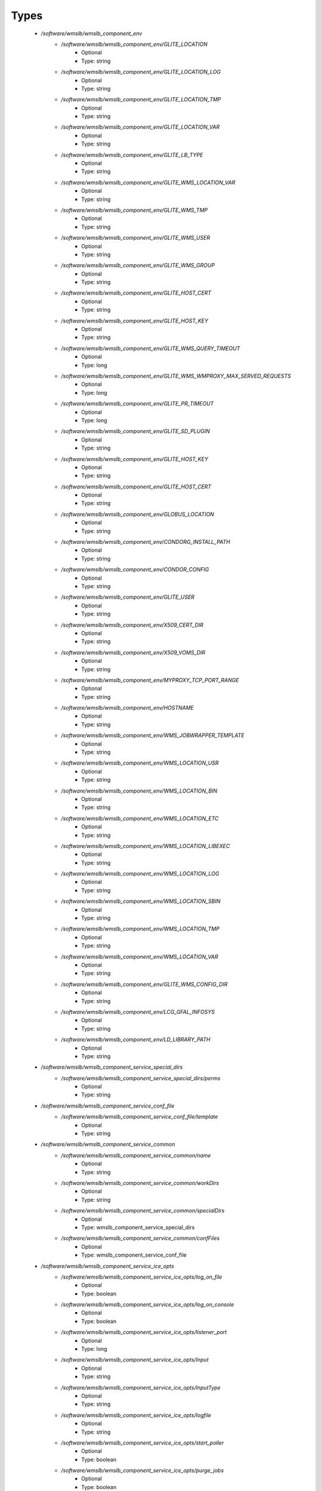 
Types
-----

 - `/software/wmslb/wmslb_component_env`
    - `/software/wmslb/wmslb_component_env/GLITE_LOCATION`
        - Optional
        - Type: string
    - `/software/wmslb/wmslb_component_env/GLITE_LOCATION_LOG`
        - Optional
        - Type: string
    - `/software/wmslb/wmslb_component_env/GLITE_LOCATION_TMP`
        - Optional
        - Type: string
    - `/software/wmslb/wmslb_component_env/GLITE_LOCATION_VAR`
        - Optional
        - Type: string
    - `/software/wmslb/wmslb_component_env/GLITE_LB_TYPE`
        - Optional
        - Type: string
    - `/software/wmslb/wmslb_component_env/GLITE_WMS_LOCATION_VAR`
        - Optional
        - Type: string
    - `/software/wmslb/wmslb_component_env/GLITE_WMS_TMP`
        - Optional
        - Type: string
    - `/software/wmslb/wmslb_component_env/GLITE_WMS_USER`
        - Optional
        - Type: string
    - `/software/wmslb/wmslb_component_env/GLITE_WMS_GROUP`
        - Optional
        - Type: string
    - `/software/wmslb/wmslb_component_env/GLITE_HOST_CERT`
        - Optional
        - Type: string
    - `/software/wmslb/wmslb_component_env/GLITE_HOST_KEY`
        - Optional
        - Type: string
    - `/software/wmslb/wmslb_component_env/GLITE_WMS_QUERY_TIMEOUT`
        - Optional
        - Type: long
    - `/software/wmslb/wmslb_component_env/GLITE_WMS_WMPROXY_MAX_SERVED_REQUESTS`
        - Optional
        - Type: long
    - `/software/wmslb/wmslb_component_env/GLITE_PR_TIMEOUT`
        - Optional
        - Type: long
    - `/software/wmslb/wmslb_component_env/GLITE_SD_PLUGIN`
        - Optional
        - Type: string
    - `/software/wmslb/wmslb_component_env/GLITE_HOST_KEY`
        - Optional
        - Type: string
    - `/software/wmslb/wmslb_component_env/GLITE_HOST_CERT`
        - Optional
        - Type: string
    - `/software/wmslb/wmslb_component_env/GLOBUS_LOCATION`
        - Optional
        - Type: string
    - `/software/wmslb/wmslb_component_env/CONDORG_INSTALL_PATH`
        - Optional
        - Type: string
    - `/software/wmslb/wmslb_component_env/CONDOR_CONFIG`
        - Optional
        - Type: string
    - `/software/wmslb/wmslb_component_env/GLITE_USER`
        - Optional
        - Type: string
    - `/software/wmslb/wmslb_component_env/X509_CERT_DIR`
        - Optional
        - Type: string
    - `/software/wmslb/wmslb_component_env/X509_VOMS_DIR`
        - Optional
        - Type: string
    - `/software/wmslb/wmslb_component_env/MYPROXY_TCP_PORT_RANGE`
        - Optional
        - Type: string
    - `/software/wmslb/wmslb_component_env/HOSTNAME`
        - Optional
        - Type: string
    - `/software/wmslb/wmslb_component_env/WMS_JOBWRAPPER_TEMPLATE`
        - Optional
        - Type: string
    - `/software/wmslb/wmslb_component_env/WMS_LOCATION_USR`
        - Optional
        - Type: string
    - `/software/wmslb/wmslb_component_env/WMS_LOCATION_BIN`
        - Optional
        - Type: string
    - `/software/wmslb/wmslb_component_env/WMS_LOCATION_ETC`
        - Optional
        - Type: string
    - `/software/wmslb/wmslb_component_env/WMS_LOCATION_LIBEXEC`
        - Optional
        - Type: string
    - `/software/wmslb/wmslb_component_env/WMS_LOCATION_LOG`
        - Optional
        - Type: string
    - `/software/wmslb/wmslb_component_env/WMS_LOCATION_SBIN`
        - Optional
        - Type: string
    - `/software/wmslb/wmslb_component_env/WMS_LOCATION_TMP`
        - Optional
        - Type: string
    - `/software/wmslb/wmslb_component_env/WMS_LOCATION_VAR`
        - Optional
        - Type: string
    - `/software/wmslb/wmslb_component_env/GLITE_WMS_CONFIG_DIR`
        - Optional
        - Type: string
    - `/software/wmslb/wmslb_component_env/LCG_GFAL_INFOSYS`
        - Optional
        - Type: string
    - `/software/wmslb/wmslb_component_env/LD_LIBRARY_PATH`
        - Optional
        - Type: string
 - `/software/wmslb/wmslb_component_service_special_dirs`
    - `/software/wmslb/wmslb_component_service_special_dirs/perms`
        - Optional
        - Type: string
 - `/software/wmslb/wmslb_component_service_conf_file`
    - `/software/wmslb/wmslb_component_service_conf_file/template`
        - Optional
        - Type: string
 - `/software/wmslb/wmslb_component_service_common`
    - `/software/wmslb/wmslb_component_service_common/name`
        - Optional
        - Type: string
    - `/software/wmslb/wmslb_component_service_common/workDirs`
        - Optional
        - Type: string
    - `/software/wmslb/wmslb_component_service_common/specialDirs`
        - Optional
        - Type: wmslb_component_service_special_dirs
    - `/software/wmslb/wmslb_component_service_common/confFiles`
        - Optional
        - Type: wmslb_component_service_conf_file
 - `/software/wmslb/wmslb_component_service_ice_opts`
    - `/software/wmslb/wmslb_component_service_ice_opts/log_on_file`
        - Optional
        - Type: boolean
    - `/software/wmslb/wmslb_component_service_ice_opts/log_on_console`
        - Optional
        - Type: boolean
    - `/software/wmslb/wmslb_component_service_ice_opts/listener_port`
        - Optional
        - Type: long
    - `/software/wmslb/wmslb_component_service_ice_opts/Input`
        - Optional
        - Type: string
    - `/software/wmslb/wmslb_component_service_ice_opts/InputType`
        - Optional
        - Type: string
    - `/software/wmslb/wmslb_component_service_ice_opts/logfile`
        - Optional
        - Type: string
    - `/software/wmslb/wmslb_component_service_ice_opts/start_poller`
        - Optional
        - Type: boolean
    - `/software/wmslb/wmslb_component_service_ice_opts/purge_jobs`
        - Optional
        - Type: boolean
    - `/software/wmslb/wmslb_component_service_ice_opts/start_listener`
        - Optional
        - Type: boolean
    - `/software/wmslb/wmslb_component_service_ice_opts/start_subscription_updater`
        - Optional
        - Type: boolean
    - `/software/wmslb/wmslb_component_service_ice_opts/subscription_update_threshold_time`
        - Optional
        - Type: long
    - `/software/wmslb/wmslb_component_service_ice_opts/subscription_duration`
        - Optional
        - Type: long
    - `/software/wmslb/wmslb_component_service_ice_opts/poller_delay`
        - Optional
        - Type: long
    - `/software/wmslb/wmslb_component_service_ice_opts/poller_status_threshold_time`
        - Optional
        - Type: long
    - `/software/wmslb/wmslb_component_service_ice_opts/start_job_killer`
        - Optional
        - Type: boolean
    - `/software/wmslb/wmslb_component_service_ice_opts/job_cancellation_threshold_time`
        - Optional
        - Type: long
    - `/software/wmslb/wmslb_component_service_ice_opts/start_proxy_renewer`
        - Optional
        - Type: boolean
    - `/software/wmslb/wmslb_component_service_ice_opts/start_lease_updater`
        - Optional
        - Type: boolean
    - `/software/wmslb/wmslb_component_service_ice_opts/ice_host_cert`
        - Optional
        - Type: string
    - `/software/wmslb/wmslb_component_service_ice_opts/ice_host_key`
        - Optional
        - Type: string
    - `/software/wmslb/wmslb_component_service_ice_opts/cream_url_prefix`
        - Optional
        - Type: string
    - `/software/wmslb/wmslb_component_service_ice_opts/cream_url_postfix`
        - Optional
        - Type: string
    - `/software/wmslb/wmslb_component_service_ice_opts/creamdelegation_url_prefix`
        - Optional
        - Type: string
    - `/software/wmslb/wmslb_component_service_ice_opts/creamdelegation_url_postfix`
        - Optional
        - Type: string
    - `/software/wmslb/wmslb_component_service_ice_opts/cemon_url_prefix`
        - Optional
        - Type: string
    - `/software/wmslb/wmslb_component_service_ice_opts/cemon_url_postfix`
        - Optional
        - Type: string
    - `/software/wmslb/wmslb_component_service_ice_opts/ice_topic`
        - Optional
        - Type: string
    - `/software/wmslb/wmslb_component_service_ice_opts/lease_delta_time`
        - Optional
        - Type: long
    - `/software/wmslb/wmslb_component_service_ice_opts/notification_frequency`
        - Optional
        - Type: long
    - `/software/wmslb/wmslb_component_service_ice_opts/ice_log_level`
        - Optional
        - Type: long
    - `/software/wmslb/wmslb_component_service_ice_opts/listener_enable_authn`
        - Optional
        - Type: boolean
    - `/software/wmslb/wmslb_component_service_ice_opts/listener_enable_authz`
        - Optional
        - Type: boolean
    - `/software/wmslb/wmslb_component_service_ice_opts/max_logfile_size`
        - Optional
        - Type: long
    - `/software/wmslb/wmslb_component_service_ice_opts/max_logfile_rotations`
        - Optional
        - Type: long
    - `/software/wmslb/wmslb_component_service_ice_opts/max_ice_threads`
        - Optional
        - Type: long
    - `/software/wmslb/wmslb_component_service_ice_opts/persist_dir`
        - Optional
        - Type: string
    - `/software/wmslb/wmslb_component_service_ice_opts/soap_timeout`
        - Optional
        - Type: long
    - `/software/wmslb/wmslb_component_service_ice_opts/proxy_renewal_frequency`
        - Optional
        - Type: long
    - `/software/wmslb/wmslb_component_service_ice_opts/bulk_query_size`
        - Optional
        - Type: long
    - `/software/wmslb/wmslb_component_service_ice_opts/lease_update_frequency`
        - Optional
        - Type: long
    - `/software/wmslb/wmslb_component_service_ice_opts/max_ice_mem`
        - Optional
        - Type: long
    - `/software/wmslb/wmslb_component_service_ice_opts/ice_empty_threshold`
        - Optional
        - Type: long
 - `/software/wmslb/wmslb_component_service_ice`
    - `/software/wmslb/wmslb_component_service_ice/options`
        - Optional
        - Type: wmslb_component_service_ice_opts
 - `/software/wmslb/wmslb_component_service_jc_opts`
    - `/software/wmslb/wmslb_component_service_jc_opts/CondorSubmit`
        - Optional
        - Type: string
    - `/software/wmslb/wmslb_component_service_jc_opts/CondorRemove`
        - Optional
        - Type: string
    - `/software/wmslb/wmslb_component_service_jc_opts/CondorQuery`
        - Optional
        - Type: string
    - `/software/wmslb/wmslb_component_service_jc_opts/CondorRelease`
        - Optional
        - Type: string
    - `/software/wmslb/wmslb_component_service_jc_opts/CondorDagman`
        - Optional
        - Type: string
    - `/software/wmslb/wmslb_component_service_jc_opts/SubmitFileDir`
        - Optional
        - Type: string
    - `/software/wmslb/wmslb_component_service_jc_opts/OutputFileDir`
        - Optional
        - Type: string
    - `/software/wmslb/wmslb_component_service_jc_opts/Input`
        - Optional
        - Type: string
    - `/software/wmslb/wmslb_component_service_jc_opts/InputType`
        - Optional
        - Type: string
    - `/software/wmslb/wmslb_component_service_jc_opts/MaximumTimeAllowedForCondorMatch`
        - Optional
        - Type: long
    - `/software/wmslb/wmslb_component_service_jc_opts/DagmanMaxPre`
        - Optional
        - Type: long
    - `/software/wmslb/wmslb_component_service_jc_opts/LockFile`
        - Optional
        - Type: string
    - `/software/wmslb/wmslb_component_service_jc_opts/LogFile`
        - Optional
        - Type: string
    - `/software/wmslb/wmslb_component_service_jc_opts/LogLevel`
        - Optional
        - Type: long
        - Range: 1..6
    - `/software/wmslb/wmslb_component_service_jc_opts/ContainerRefreshThreshold`
        - Optional
        - Type: long
 - `/software/wmslb/wmslb_component_service_jc`
    - `/software/wmslb/wmslb_component_service_jc/options`
        - Optional
        - Type: wmslb_component_service_jc_opts
 - `/software/wmslb/wmslb_component_service_lbproxy_opts`
 - `/software/wmslb/wmslb_component_service_lbproxy`
    - `/software/wmslb/wmslb_component_service_lbproxy/options`
        - Optional
        - Type: wmslb_component_service_lbproxy_opts
 - `/software/wmslb/wmslb_component_service_lm_opts`
    - `/software/wmslb/wmslb_component_service_lm_opts/JobsPerCondorLog`
        - Optional
        - Type: string
    - `/software/wmslb/wmslb_component_service_lm_opts/LockFile`
        - Optional
        - Type: string
    - `/software/wmslb/wmslb_component_service_lm_opts/LogFile`
        - Optional
        - Type: string
    - `/software/wmslb/wmslb_component_service_lm_opts/LogLevel`
        - Optional
        - Type: long
        - Range: 1..6
    - `/software/wmslb/wmslb_component_service_lm_opts/ExternalLogFile`
        - Optional
        - Type: string
    - `/software/wmslb/wmslb_component_service_lm_opts/MainLoopDuration`
        - Optional
        - Type: long
    - `/software/wmslb/wmslb_component_service_lm_opts/CondorLogDir`
        - Optional
        - Type: string
    - `/software/wmslb/wmslb_component_service_lm_opts/CondorLogRecycleDir`
        - Optional
        - Type: string
    - `/software/wmslb/wmslb_component_service_lm_opts/MonitorInternalDir`
        - Optional
        - Type: string
    - `/software/wmslb/wmslb_component_service_lm_opts/IdRepositoryName`
        - Optional
        - Type: string
    - `/software/wmslb/wmslb_component_service_lm_opts/AbortedJobsTimeout`
        - Optional
        - Type: long
    - `/software/wmslb/wmslb_component_service_lm_opts/RemoveJobFiles`
        - Optional
        - Type: boolean
 - `/software/wmslb/wmslb_component_service_lm`
    - `/software/wmslb/wmslb_component_service_lm/options`
        - Optional
        - Type: wmslb_component_service_lm_opts
 - `/software/wmslb/wmslb_component_service_logger_opts`
 - `/software/wmslb/wmslb_component_service_logger`
    - `/software/wmslb/wmslb_component_service_logger/options`
        - Optional
        - Type: wmslb_component_service_logger_opts
 - `/software/wmslb/wmslb_component_service_ns_opts`
    - `/software/wmslb/wmslb_component_service_ns_opts/II_Port`
        - Optional
        - Type: string
    - `/software/wmslb/wmslb_component_service_ns_opts/Gris_Port`
        - Optional
        - Type: long
    - `/software/wmslb/wmslb_component_service_ns_opts/II_Timeout`
        - Optional
        - Type: long
    - `/software/wmslb/wmslb_component_service_ns_opts/Gris_Timeout`
        - Optional
        - Type: long
    - `/software/wmslb/wmslb_component_service_ns_opts/II_DN`
        - Optional
        - Type: string
    - `/software/wmslb/wmslb_component_service_ns_opts/Gris_DN`
        - Optional
        - Type: string
    - `/software/wmslb/wmslb_component_service_ns_opts/II_Contact`
        - Optional
        - Type: string
    - `/software/wmslb/wmslb_component_service_ns_opts/BacklogSize`
        - Optional
        - Type: long
    - `/software/wmslb/wmslb_component_service_ns_opts/ListeningPort`
        - Optional
        - Type: long
    - `/software/wmslb/wmslb_component_service_ns_opts/MasterThreads`
        - Optional
        - Type: long
    - `/software/wmslb/wmslb_component_service_ns_opts/DispatcherThreads`
        - Optional
        - Type: long
    - `/software/wmslb/wmslb_component_service_ns_opts/SandboxStagingPath`
        - Optional
        - Type: string
    - `/software/wmslb/wmslb_component_service_ns_opts/LogFile`
        - Optional
        - Type: string
    - `/software/wmslb/wmslb_component_service_ns_opts/LogLevel`
        - Optional
        - Type: long
        - Range: 1..6
    - `/software/wmslb/wmslb_component_service_ns_opts/EnableQuotaManagement`
        - Optional
        - Type: boolean
    - `/software/wmslb/wmslb_component_service_ns_opts/MaxInputSandboxSize`
        - Optional
        - Type: long
    - `/software/wmslb/wmslb_component_service_ns_opts/EnableDynamicQuotaAdjustment`
        - Optional
        - Type: boolean
    - `/software/wmslb/wmslb_component_service_ns_opts/QuotaAdjustmentAmount`
        - Optional
        - Type: long
    - `/software/wmslb/wmslb_component_service_ns_opts/QuotaInsensibleDiskPortion`
        - Optional
        - Type: long
 - `/software/wmslb/wmslb_component_service_ns`
    - `/software/wmslb/wmslb_component_service_ns/options`
        - Optional
        - Type: wmslb_component_service_ns_opts
 - `/software/wmslb/wmslb_component_service_wm_opts`
    - `/software/wmslb/wmslb_component_service_wm_opts/CeMonitorAsyncPort`
        - Optional
        - Type: long
    - `/software/wmslb/wmslb_component_service_wm_opts/CeMonitorServices`
        - Optional
        - Type: string
    - `/software/wmslb/wmslb_component_service_wm_opts/DispatcherType`
        - Optional
        - Type: string
    - `/software/wmslb/wmslb_component_service_wm_opts/EnableBulkMM`
        - Optional
        - Type: boolean
    - `/software/wmslb/wmslb_component_service_wm_opts/EnableIsmIiGlue13Purchasing`
        - Optional
        - Type: boolean
    - `/software/wmslb/wmslb_component_service_wm_opts/EnableIsmIiGlue20Purchasing`
        - Optional
        - Type: boolean
    - `/software/wmslb/wmslb_component_service_wm_opts/EnableRecovery`
        - Optional
        - Type: boolean
    - `/software/wmslb/wmslb_component_service_wm_opts/ExpiryPeriod`
        - Optional
        - Type: long
    - `/software/wmslb/wmslb_component_service_wm_opts/Input`
        - Optional
        - Type: string
    - `/software/wmslb/wmslb_component_service_wm_opts/IsmBlackList`
        - Optional
        - Type: string
    - `/software/wmslb/wmslb_component_service_wm_opts/IsmDump`
        - Optional
        - Type: string
    - `/software/wmslb/wmslb_component_service_wm_opts/IsmIiG2LDAPCEFilterExt`
        - Optional
        - Type: string
    - `/software/wmslb/wmslb_component_service_wm_opts/IsmIiG2LDAPSEFilterExt`
        - Optional
        - Type: string
    - `/software/wmslb/wmslb_component_service_wm_opts/IsmIiLDAPCEFilterExt`
        - Optional
        - Type: string
    - `/software/wmslb/wmslb_component_service_wm_opts/IsmIiPurchasingRate`
        - Optional
        - Type: long
    - `/software/wmslb/wmslb_component_service_wm_opts/IsmThreads`
        - Optional
        - Type: boolean
    - `/software/wmslb/wmslb_component_service_wm_opts/IsmUpdateRate`
        - Optional
        - Type: long
    - `/software/wmslb/wmslb_component_service_wm_opts/JobWrapperTemplateDir`
        - Optional
        - Type: string
    - `/software/wmslb/wmslb_component_service_wm_opts/LogFile`
        - Optional
        - Type: string
    - `/software/wmslb/wmslb_component_service_wm_opts/LogLevel`
        - Optional
        - Type: long
        - Range: 1..6
    - `/software/wmslb/wmslb_component_service_wm_opts/MaxReplansCount`
        - Optional
        - Type: long
    - `/software/wmslb/wmslb_component_service_wm_opts/MatchRetryPeriod`
        - Optional
        - Type: long
    - `/software/wmslb/wmslb_component_service_wm_opts/MaxOutputSandboxSize`
        - Optional
        - Type: long
    - `/software/wmslb/wmslb_component_service_wm_opts/MaxRetryCount`
        - Optional
        - Type: long
    - `/software/wmslb/wmslb_component_service_wm_opts/PropagateToLRMS`
        - Optional
        - Type: string
    - `/software/wmslb/wmslb_component_service_wm_opts/QueueSize`
        - Optional
        - Type: long
    - `/software/wmslb/wmslb_component_service_wm_opts/ReplanGracePeriod`
        - Optional
        - Type: long
    - `/software/wmslb/wmslb_component_service_wm_opts/RuntimeMalloc`
        - Optional
        - Type: string
    - `/software/wmslb/wmslb_component_service_wm_opts/SbRetryDifferentProtocols`
        - Optional
        - Type: boolean
    - `/software/wmslb/wmslb_component_service_wm_opts/WmsRequirements`
        - Optional
        - Type: string
    - `/software/wmslb/wmslb_component_service_wm_opts/WorkerThreads`
        - Optional
        - Type: long
 - `/software/wmslb/wmslb_component_service_wm_jw`
    - `/software/wmslb/wmslb_component_service_wm_jw/file`
        - Optional
        - Type: string
    - `/software/wmslb/wmslb_component_service_wm_jw/contents`
        - Optional
        - Type: string
 - `/software/wmslb/wmslb_component_service_wm`
    - `/software/wmslb/wmslb_component_service_wm/jobWrapper`
        - Optional
        - Type: wmslb_component_service_wm_jw
    - `/software/wmslb/wmslb_component_service_wm/options`
        - Optional
        - Type: wmslb_component_service_wm_opts
 - `/software/wmslb/wmslb_component_service_wmproxy_loadmonitor_script`
    - `/software/wmslb/wmslb_component_service_wmproxy_loadmonitor_script/name`
        - Optional
        - Type: string
 - `/software/wmslb/wmslb_component_service_wmproxy_loadmonitor_opts`
    - `/software/wmslb/wmslb_component_service_wmproxy_loadmonitor_opts/ThresholdCPULoad1`
        - Optional
        - Type: long
    - `/software/wmslb/wmslb_component_service_wmproxy_loadmonitor_opts/ThresholdCPULoad5`
        - Optional
        - Type: long
    - `/software/wmslb/wmslb_component_service_wmproxy_loadmonitor_opts/ThresholdCPULoad15`
        - Optional
        - Type: long
    - `/software/wmslb/wmslb_component_service_wmproxy_loadmonitor_opts/ThresholdMemUsage`
        - Optional
        - Type: long
    - `/software/wmslb/wmslb_component_service_wmproxy_loadmonitor_opts/ThresholdSwapUsage`
        - Optional
        - Type: long
    - `/software/wmslb/wmslb_component_service_wmproxy_loadmonitor_opts/ThresholdFDNum`
        - Optional
        - Type: long
    - `/software/wmslb/wmslb_component_service_wmproxy_loadmonitor_opts/ThresholdDiskUsage`
        - Optional
        - Type: long
    - `/software/wmslb/wmslb_component_service_wmproxy_loadmonitor_opts/ThresholdFLSize`
        - Optional
        - Type: long
    - `/software/wmslb/wmslb_component_service_wmproxy_loadmonitor_opts/ThresholdFLNum`
        - Optional
        - Type: long
    - `/software/wmslb/wmslb_component_service_wmproxy_loadmonitor_opts/ThresholdJDSize`
        - Optional
        - Type: long
    - `/software/wmslb/wmslb_component_service_wmproxy_loadmonitor_opts/ThresholdJDNum`
        - Optional
        - Type: long
    - `/software/wmslb/wmslb_component_service_wmproxy_loadmonitor_opts/ThresholdFTPConn`
        - Optional
        - Type: long
 - `/software/wmslb/wmslb_component_service_wmproxy_opts`
    - `/software/wmslb/wmslb_component_service_wmproxy_opts/ApacheLogLevel`
        - Optional
        - Type: string
    - `/software/wmslb/wmslb_component_service_wmproxy_opts/ArgusAuthz`
        - Optional
        - Type: boolean
    - `/software/wmslb/wmslb_component_service_wmproxy_opts/ArgusPepEndpoints`
        - Optional
        - Type: string
    - `/software/wmslb/wmslb_component_service_wmproxy_opts/AsyncJobStart`
        - Optional
        - Type: boolean
    - `/software/wmslb/wmslb_component_service_wmproxy_opts/EnableServiceDiscovery`
        - Optional
        - Type: boolean
    - `/software/wmslb/wmslb_component_service_wmproxy_opts/GridFTPPort`
        - Optional
        - Type: long
    - `/software/wmslb/wmslb_component_service_wmproxy_opts/LBLocalLogger`
        - Optional
        - Type: string
    - `/software/wmslb/wmslb_component_service_wmproxy_opts/LBServer`
        - Optional
        - Type: string
    - `/software/wmslb/wmslb_component_service_wmproxy_opts/LBServiceDiscoveryType`
        - Optional
        - Type: string
    - `/software/wmslb/wmslb_component_service_wmproxy_opts/ListMatchRootPath`
        - Optional
        - Type: string
    - `/software/wmslb/wmslb_component_service_wmproxy_opts/LoadMonitor`
        - Optional
        - Type: wmslb_component_service_wmproxy_loadmonitor_opts
    - `/software/wmslb/wmslb_component_service_wmproxy_opts/LogFile`
        - Optional
        - Type: string
    - `/software/wmslb/wmslb_component_service_wmproxy_opts/LogLevel`
        - Optional
        - Type: long
        - Range: 1..6
    - `/software/wmslb/wmslb_component_service_wmproxy_opts/MaxServedRequests`
        - Optional
        - Type: long
    - `/software/wmslb/wmslb_component_service_wmproxy_opts/MinPerusalTimeInterval`
        - Optional
        - Type: long
    - `/software/wmslb/wmslb_component_service_wmproxy_opts/SandboxStagingPath`
        - Optional
        - Type: string
    - `/software/wmslb/wmslb_component_service_wmproxy_opts/ServiceDiscoveryInfoValidity`
        - Optional
        - Type: long
    - `/software/wmslb/wmslb_component_service_wmproxy_opts/WeightsCacheValidity`
        - Optional
        - Type: long
 - `/software/wmslb/wmslb_component_service_wmproxy`
    - `/software/wmslb/wmslb_component_service_wmproxy/LoadMonitorScript`
        - Optional
        - Type: wmslb_component_service_wmproxy_loadmonitor_script
    - `/software/wmslb/wmslb_component_service_wmproxy/options`
        - Optional
        - Type: wmslb_component_service_wmproxy_opts
 - `/software/wmslb/wmslb_component_service_wmsclient_opts`
    - `/software/wmslb/wmslb_component_service_wmsclient_opts/ErrorStorage`
        - Optional
        - Type: string
    - `/software/wmslb/wmslb_component_service_wmsclient_opts/OutputStorage`
        - Optional
        - Type: string
    - `/software/wmslb/wmslb_component_service_wmsclient_opts/ListenerStorage`
        - Optional
        - Type: string
    - `/software/wmslb/wmslb_component_service_wmsclient_opts/virtualorganisation`
        - Optional
        - Type: string
    - `/software/wmslb/wmslb_component_service_wmsclient_opts/rank`
        - Optional
        - Type: string
    - `/software/wmslb/wmslb_component_service_wmsclient_opts/requirements`
        - Optional
        - Type: string
    - `/software/wmslb/wmslb_component_service_wmsclient_opts/RetryCount`
        - Optional
        - Type: long
    - `/software/wmslb/wmslb_component_service_wmsclient_opts/ShallowRetryCount`
        - Optional
        - Type: long
    - `/software/wmslb/wmslb_component_service_wmsclient_opts/WMProxyEndPoints`
        - Optional
        - Type: string
    - `/software/wmslb/wmslb_component_service_wmsclient_opts/LBAddress`
        - Optional
        - Type: string
    - `/software/wmslb/wmslb_component_service_wmsclient_opts/MyProxyServer`
        - Optional
        - Type: string
    - `/software/wmslb/wmslb_component_service_wmsclient_opts/JobProvenance`
        - Optional
        - Type: string
    - `/software/wmslb/wmslb_component_service_wmsclient_opts/PerusalFileEnable`
        - Optional
        - Type: boolean
    - `/software/wmslb/wmslb_component_service_wmsclient_opts/AllowZippedISB`
        - Optional
        - Type: boolean
    - `/software/wmslb/wmslb_component_service_wmsclient_opts/LBServiceDiscoveryType`
        - Optional
        - Type: string
    - `/software/wmslb/wmslb_component_service_wmsclient_opts/WMProxyServiceDiscoveryType`
        - Optional
        - Type: string
 - `/software/wmslb/wmslb_component_service_wmsclient`
    - `/software/wmslb/wmslb_component_service_wmsclient/options`
        - Optional
        - Type: wmslb_component_service_wmsclient_opts
 - `/software/wmslb/wmslb_component_common_opts`
    - `/software/wmslb/wmslb_component_common_opts/LBProxy`
        - Optional
        - Type: boolean
 - `/software/wmslb/wmslb_component_services`
    - `/software/wmslb/wmslb_component_services/ice`
        - Optional
        - Type: wmslb_component_service_ice
    - `/software/wmslb/wmslb_component_services/jc`
        - Optional
        - Type: wmslb_component_service_jc
    - `/software/wmslb/wmslb_component_services/lbproxy`
        - Optional
        - Type: wmslb_component_service_lbproxy
    - `/software/wmslb/wmslb_component_services/logger`
        - Optional
        - Type: wmslb_component_service_logger
    - `/software/wmslb/wmslb_component_services/lm`
        - Optional
        - Type: wmslb_component_service_lm
    - `/software/wmslb/wmslb_component_services/ns`
        - Optional
        - Type: wmslb_component_service_ns
    - `/software/wmslb/wmslb_component_services/wm`
        - Optional
        - Type: wmslb_component_service_wm
    - `/software/wmslb/wmslb_component_services/wmproxy`
        - Optional
        - Type: wmslb_component_service_wmproxy
    - `/software/wmslb/wmslb_component_services/wmsclient`
        - Optional
        - Type: wmslb_component_service_wmsclient
 - `/software/wmslb/wmslb_component`
    - `/software/wmslb/wmslb_component/confFile`
        - Optional
        - Type: string
    - `/software/wmslb/wmslb_component/env`
        - Optional
        - Type: wmslb_component_env
    - `/software/wmslb/wmslb_component/envScript`
        - Optional
        - Type: string
    - `/software/wmslb/wmslb_component/services`
        - Optional
        - Type: wmslb_component_services
    - `/software/wmslb/wmslb_component/common`
        - Optional
        - Type: wmslb_component_common_opts
    - `/software/wmslb/wmslb_component/workDirDefaultParent`
        - Optional
        - Type: string
